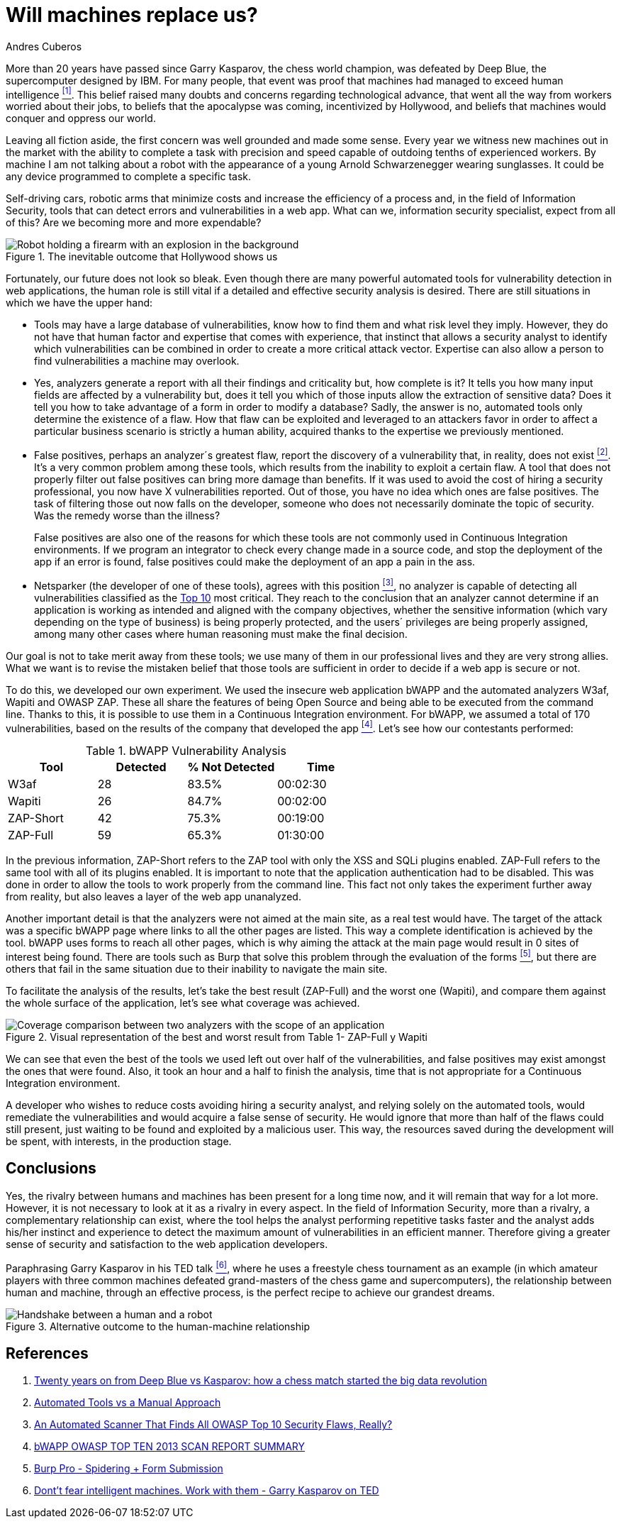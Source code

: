 :slug: replaced-machines/
:date: 2018-02-13
:category: philosophy
:subtitle: Automatic detection vs. manual detection
:tags: application, detect, vulnerability, scanner
:image: human-vs-machine.png
:alt: Person playing chess against a robotic arm
:description: Vulnerability detection at the hands of an automated tool is not enough to conclude that an app is secure. The knowledge and experience of a person are still necessary to complement the analysis and achieve an effective and detailed evaluation of such application's security.
:keywords: Vulnerability Detection, Manual Detection, Automatic Detection, Security, Web Application, Automated Tools.
:translate: desplazados-maquinas/
:author: Andres Cuberos
:writer: cuberos
:name: Andrés Cuberos Lopera
:about1: Electronic Engineer
:about2: Enjoy the small things in life like a good beer, music and sleep

= Will machines replace us?

More than 20 years have passed
since Garry Kasparov, the chess world champion,
was defeated by +Deep Blue+, the supercomputer designed by +IBM+.
For many people, that event was proof that
machines had managed to exceed human intelligence <<r1,^[1]^>>.
This belief raised many doubts and concerns
regarding technological advance,
that went all the way from workers worried about their jobs,
to beliefs that the apocalypse was coming, incentivized by +Hollywood+,
and beliefs that machines would conquer and oppress our world.

Leaving all fiction aside,
the first concern was well grounded and made some sense.
Every year we witness new machines out in the market
with the ability to complete a task with precision and speed
capable of outdoing tenths of experienced workers.
By machine I am not talking about a robot
with the appearance of a young Arnold Schwarzenegger wearing sunglasses.
It could be any device programmed
to complete a specific task.

Self-driving cars,
robotic arms that minimize costs and increase the efficiency of a process and,
in the field of Information Security,
tools that can detect errors and vulnerabilities in a web app.
What can we, information security specialist, expect from all of this?
Are we becoming more and more expendable?

.The inevitable outcome that +Hollywood+ shows us
image::terminator.png[Robot holding a firearm with an explosion in the background]

Fortunately, our future does not look so bleak.
Even though there are many powerful automated tools
for vulnerability detection in web applications,
the human role is still vital
if a detailed and effective security analysis is desired.
There are still situations in which we have the upper hand:

* Tools may have a large database of vulnerabilities,
know how to find them and what risk level they imply.
However, they do not have that human factor and expertise
that comes with experience, that instinct that allows a security analyst
to identify which vulnerabilities can be combined
in order to create a more critical attack vector.
Expertise can also allow a person
to find vulnerabilities a machine may overlook.

* Yes, analyzers generate a report with all their findings
and criticality but, how complete is it?
It tells you how many input fields are affected by a vulnerability but,
does it tell you which of those inputs allow the extraction of sensitive data?
Does it tell you how to take advantage of a form
in order to modify a database?
Sadly, the answer is no, automated tools only
determine the existence of a flaw.
How that flaw can be exploited and leveraged
to an attackers favor in order to affect a particular business scenario
is strictly a human ability,
acquired thanks to the expertise we previously mentioned.

* False positives, perhaps an analyzer´s greatest flaw,
report the discovery of a vulnerability that,
in reality, does not exist <<r2,^[2]^>>.
It's a very common problem among these tools,
which results from the inability to exploit a certain flaw.
A tool that does not properly filter out false positives
can bring more damage than benefits.
If it was used to avoid the cost
of hiring a security professional,
you now have X vulnerabilities reported.
Out of those, you have no idea which ones are false positives.
The task of filtering those out now falls on the developer,
someone who does not necessarily dominate the topic of security.
Was the remedy worse than the illness?
+
False positives
are also one of the reasons for which these tools
are not commonly used in Continuous Integration environments.
If we program an integrator to check
every change made in a source code,
and stop the deployment of the app if an error is found,
false positives could make the deployment of an app
a pain in the ass.

* +Netsparker+ (the developer of one of these tools),
agrees with this position <<r3,^[3]^>>,
no analyzer is capable of detecting
all vulnerabilities classified as the
link:https://www.owasp.org/index.php/Top_10-2017_Top_10[Top 10]
most critical.
They reach to the conclusion that an analyzer
cannot determine if an application is working as intended
and aligned with the company objectives,
whether the sensitive information
(which vary depending on the type of business)
is being properly protected,
and the users´ privileges are being properly assigned,
among many other cases where human reasoning must make the final decision.

Our goal is not to take merit away from these tools;
we use many of them in our professional lives
and they are very strong allies.
What we want is to revise the mistaken belief
that those tools are sufficient in order to decide
if a web app is secure or not.

To do this, we developed our own experiment.
We used the insecure web application +bWAPP+
and the automated analyzers +W3af+, +Wapiti+ and +OWASP ZAP+.
These all share the features of being
+Open Source+ and being able to be executed from the command line.
Thanks to this, it is possible to use them in
a Continuous Integration environment.
For +bWAPP+, we assumed a total of 170 vulnerabilities,
based on the results of the company that developed the app
<<r4,^[4]^>>.
Let's see how our contestants performed:

[role="tb-row"]
.+bWAPP+ Vulnerability Analysis
[cols="^,^,^,^"]
|====
s| Tool s| Detected s| % Not Detected s| Time

a|+W3af+ | 28 | 83.5% | 00:02:30

a|+Wapiti+ | 26 | 84.7% | 00:02:00

a|+ZAP-Short+ | 42 | 75.3% | 00:19:00

a|+ZAP-Full+ | 59 | 65.3% | 01:30:00
|====

In the previous information,
+ZAP-Short+ refers to the +ZAP+ tool
with only the +XSS+ and +SQLi+ plugins enabled.
+ZAP-Full+ refers to the same tool
with all of its plugins enabled.
It is important to note that
the application authentication had to be disabled.
This was done in order to allow
the tools to work properly from the command line.
This fact not only takes the experiment further away from reality,
but also leaves a layer of the web app unanalyzed.

Another important detail is that
the analyzers were not aimed at the main site,
as a real test would have.
The target of the attack was a specific +bWAPP+ page
where links to all the other pages are listed.
This way a complete identification is achieved by the tool.
+bWAPP+ uses forms to reach all other pages,
which is why aiming the attack at the main page
would result in 0 sites of interest being found.
There are tools such as +Burp+ that solve this problem
through the evaluation of the forms <<r5,^[5]^>>,
but there are others that fail in the same situation
due to their inability to navigate the main site.

To facilitate the analysis of the results,
let's take the best result (+ZAP-Full+) and
the worst one (+Wapiti+),
and compare them against the whole surface of the application,
let's see what coverage was achieved.

.Visual representation of the best and worst result from Table 1- +ZAP-Full+ y +Wapiti+
image::yield.png[Coverage comparison between two analyzers with the scope of an application]

We can see that even the best of the tools we used
left out over half of the vulnerabilities, and
false positives may exist amongst the ones that were found.
Also, it took an hour and a half
to finish the analysis,
time that is not appropriate for a Continuous Integration environment.

A developer who wishes to reduce costs
avoiding hiring a security analyst,
and relying solely on the automated tools,
would remediate the vulnerabilities and would acquire
a false sense of security.
He would ignore that more than half of the flaws
could still present, just waiting to be found and exploited
by a malicious user.
This way, the resources saved during the development
will be spent, with interests, in the production stage.

== Conclusions

Yes, the rivalry between humans and machines has been present
for a long time now, and it will remain that way for a lot more.
However, it is not necessary to look at it
as a rivalry in every aspect.
In the field of Information Security,
more than a rivalry,
a complementary relationship can exist, where the tool
helps the analyst performing repetitive tasks faster
and the analyst adds his/her instinct and experience
to detect the maximum amount of vulnerabilities in an efficient manner.
Therefore giving a greater sense of security
and satisfaction to the web application developers.

Paraphrasing Garry Kasparov in his +TED+ talk <<r6,^[6]^>>,
where he uses a freestyle chess tournament as an example
(in which amateur players with three common machines
defeated grand-masters of the chess game and supercomputers),
the relationship between human and machine, through an effective process,
is the perfect recipe to achieve our grandest dreams.


.Alternative outcome to the human-machine relationship
image::coexistence.png[Handshake between a human and a robot]

== References

. [[r1]] link:https://theconversation.com/twenty-years-on-from-deep-blue-vs-kasparov-how-a-chess-match-started-the-big-data-revolution-76882[Twenty years on from Deep Blue vs Kasparov:
how a chess match started the big data revolution]
. [[r2]] link:http://resources.infosecinstitute.com/automated-tools-vs-a-manual-approach/#gref[Automated Tools vs a Manual Approach]
. [[r3]] link:https://www.netsparker.com/blog/web-security/owasp-top-10-web-security-scanner/[An Automated Scanner That Finds All OWASP Top 10 Security Flaws, Really?]
. [[r4]] link:http://www.mmebvba.com/sites/default/files/downloads/bWAPP_sample_report.pdf[bWAPP OWASP TOP TEN 2013 SCAN REPORT SUMMARY]
. [[r5]] link:https://support.portswigger.net/customer/portal/questions/12285606-spidering-form-submission[Burp Pro - Spidering + Form Submission]
. [[r6]] link:https://www.ted.com/talks/garry_kasparov_don_t_fear_intelligent_machines_work_with_them[Dont't fear intelligent machines. Work with them - Garry Kasparov on TED]
